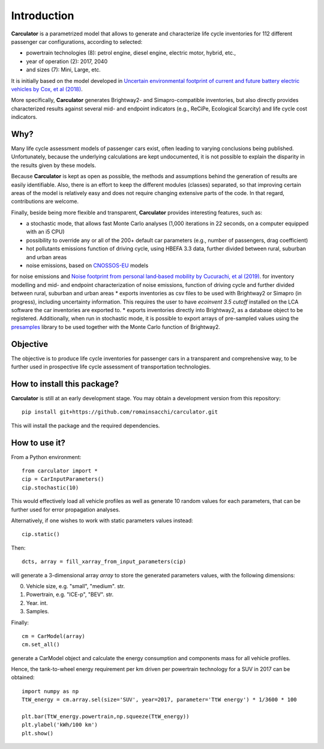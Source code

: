 Introduction
============

**Carculator** is a parametrized model that allows to generate and characterize life cycle inventories for 112 different
passenger car configurations, according to selected:

* powertrain technologies (8): petrol engine, diesel engine, electric motor, hybrid, etc.,
* year of operation (2): 2017, 2040
* and sizes (7): Mini, Large, etc.

It is initially based on the model developed in `Uncertain environmental footprint of current and future battery electric
vehicles by Cox, et al (2018) <https://pubs.acs.org/doi/10.1021/acs.est.8b00261>`_.

More specifically, **Carculator** generates Brightway2- and Simapro-compatible inventories, but also directly provides characterized
results against several mid- and endpoint indicators (e.g., ReCiPe, Ecological Scarcity) and life cycle cost indicators.

Why?
----
Many life cycle assessment models of passenger cars exist, often leading to varying conclusions being published.
Unfortunately, because the underlying calculations are kept undocumented, it is not possible to explain the disparity
in the results given by these models.

Because **Carculator** is kept as open as possible, the methods and assumptions behind the generation of results are easily identifiable.
Also, there is an effort to keep the different modules (classes) separated, so that improving certain areas of the model is relatively
easy and does not require changing extensive parts of the code. In that regard, contributions are welcome.

Finally, beside being more flexible and transparent, **Carculator** provides interesting features, such as:

* a stochastic mode, that allows fast Monte Carlo analyses (1,000 iterations in 22 seconds, on a computer equipped with an i5 CPU)
* possibility to override any or all of the 200+ default car parameters (e.g., number of passengers, drag coefficient)
* hot pollutants emissions function of driving cycle, using HBEFA 3.3 data, further divided between rural, suburban and urban areas
* noise emissions, based on `CNOSSOS-EU <https://ec.europa.eu/jrc/en/publication/reference-reports/common-noise-assessment-methods-europe-cnossos-eu>`_ models\
for noise emissions and `Noise footprint from personal land‐based mobility by Cucurachi, et al (2019) <https://onlinelibrary.wiley.com/doi/full/10.1111/jiec.12837>`_. for inventory modelling and
mid- and endpoint characterization of noise emissions, function of driving cycle and further divided between rural, suburban
and urban areas
* exports inventories as csv files to be used with Brightway2 or Simapro (in progress), including uncertainty information. This requires
the user to have `ecoinvent 3.5 cutoff` installed on the LCA software the car inventories are exported to.
* exports inventories directly into Brightway2, as a database object to be registered. Additionally, when run in stochastic mode,
it is possible to export arrays of pre-sampled values using the `presamples <https://pypi.org/project/presamples/>`_ library
to be used together with the Monte Carlo function of Brightway2.

Objective
---------

The objective is to produce life cycle inventories for passenger cars in a transparent and comprehensive way,
to be further used in prospective life cycle assessment of transportation technologies.

How to install this package?
----------------------------

**Carculator** is still at an early development stage. You may obtain a development version from this repository::

    pip install git+https://github.com/romainsacchi/carculator.git

This will install the package and the required dependencies.


How to use it?
--------------

From a Python environment::

   from carculator import *
   cip = CarInputParameters()
   cip.stochastic(10)

This would effectively load all vehicle profiles as well as generate 10 random values for each parameters, that can be further used for error propagation analyses.

Alternatively, if one wishes to work with static parameters values instead::

    cip.static()

Then::

   dcts, array = fill_xarray_from_input_parameters(cip)

will generate a 3-dimensional array `array` to store the generated parameters values, with the following dimensions:

0. Vehicle size, e.g. "small", "medium". str.
1. Powertrain, e.g. "ICE-p", "BEV". str.
2. Year. int.
3. Samples.

Finally::

   cm = CarModel(array)
   cm.set_all()

generate a CarModel object and calculate the energy consumption and components mass for all vehicle profiles.

Hence, the tank-to-wheel energy requirement per km driven per powertrain technology for a SUV in 2017 can be obtained::

    import numpy as np
    TtW_energy = cm.array.sel(size='SUV', year=2017, parameter='TtW energy') * 1/3600 * 100

    plt.bar(TtW_energy.powertrain,np.squeeze(TtW_energy))
    plt.ylabel('kWh/100 km')
    plt.show()

.. image:: https://github.com/romainsacchi/coarse/raw/master/docs/fig_kwh_100km.png
    :width: 400
    :alt: Alternative text
    






